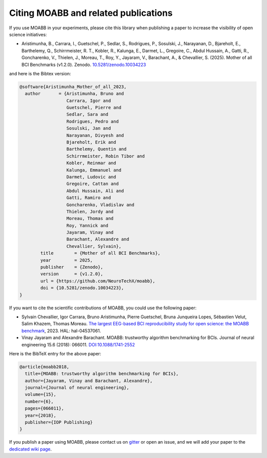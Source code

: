 Citing MOABB and related publications
============================================

If you use MOABB in your experiments, please cite this library when
publishing a paper to increase the visibility of open science initiatives:

-  Aristimunha, B., Carrara, I., Guetschel, P., Sedlar, S., Rodrigues, P., Sosulski, J., Narayanan, D., Bjareholt, E., Barthelemy, Q., Schirrmeister, R. T., Kobler, R., Kalunga, E., Darmet, L., Gregoire, C., Abdul Hussain, A., Gatti, R., Goncharenko, V., Thielen, J., Moreau, T., Roy, Y., Jayaram, V., Barachant, A., & Chevallier, S. (2025). Mother of all BCI Benchmarks (v1.2.0). Zenodo. `10.5281/zenodo.10034223 <https://www.doi.org/10.5281/zenodo.10034223>`__

and here is the Bibtex version:

.. code-block:: bibtex

    @software{Aristimunha_Mother_of_all_2023,
      author       = {Aristimunha, Bruno and
                      Carrara, Igor and
                      Guetschel, Pierre and
                      Sedlar, Sara and
                      Rodrigues, Pedro and
                      Sosulski, Jan and
                      Narayanan, Divyesh and
                      Bjareholt, Erik and
                      Barthelemy, Quentin and
                      Schirrmeister, Robin Tibor and
                      Kobler, Reinmar and
                      Kalunga, Emmanuel and
                      Darmet, Ludovic and
                      Gregoire, Cattan and
                      Abdul Hussain, Ali and
                      Gatti, Ramiro and
                      Goncharenko, Vladislav and
                      Thielen, Jordy and
                      Moreau, Thomas and
                      Roy, Yannick and
                      Jayaram, Vinay and
                      Barachant, Alexandre and
                      Chevallier, Sylvain},
            title        = {Mother of all BCI Benchmarks},
            year         = 2025,
            publisher    = {Zenodo},
            version      = {v1.2.0},
            url = {https://github.com/NeuroTechX/moabb},
            doi = {10.5281/zenodo.10034223},
    }

If you want to cite the scientific contributions of MOABB, you could use the following paper:

-  Sylvain Chevallier, Igor Carrara, Bruno Aristimunha, Pierre Guetschel, Bruna Junqueira Lopes, Sébastien Velut, Salim Khazem, Thomas Moreau. `The largest EEG-based BCI reproducibility study for open science: the MOABB benchmark <https://cnrs.hal.science/hal-04537061/>`__, 2023. HAL: hal-04537061.

-  Vinay Jayaram and Alexandre Barachant. MOABB: trustworthy algorithm
   benchmarking for BCIs. Journal of neural engineering 15.6 (2018):
   066011. `DOI:10.1088/1741-2552 <https://doi.org/10.1088/1741-2552/aadea0>`__

Here is the BibTeX entry for the above paper:

.. code-block:: bibtex

   @article{moabb2018,
     title={MOABB: trustworthy algorithm benchmarking for BCIs},
     author={Jayaram, Vinay and Barachant, Alexandre},
     journal={Journal of neural engineering},
     volume={15},
     number={6},
     pages={066011},
     year={2018},
     publisher={IOP Publishing}
   }

If you publish a paper using MOABB, please contact us on
`gitter <https://app.gitter.im/#/room/#moabb_dev_community:gitter.im>`__
or open an issue, and we will add your paper to the `dedicated wiki
page <https://github.com/NeuroTechX/moabb/wiki/MOABB-bibliography>`__.
